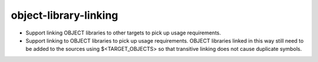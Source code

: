 object-library-linking
----------------------

* Support linking OBJECT libraries to other targets to pick up usage
  requirements.
* Support linking to OBJECT libraries to pick up usage requirements. OBJECT
  libraries linked in this way still need to be added to the sources using
  $<TARGET_OBJECTS> so that transitive linking does not cause duplicate
  symbols.
